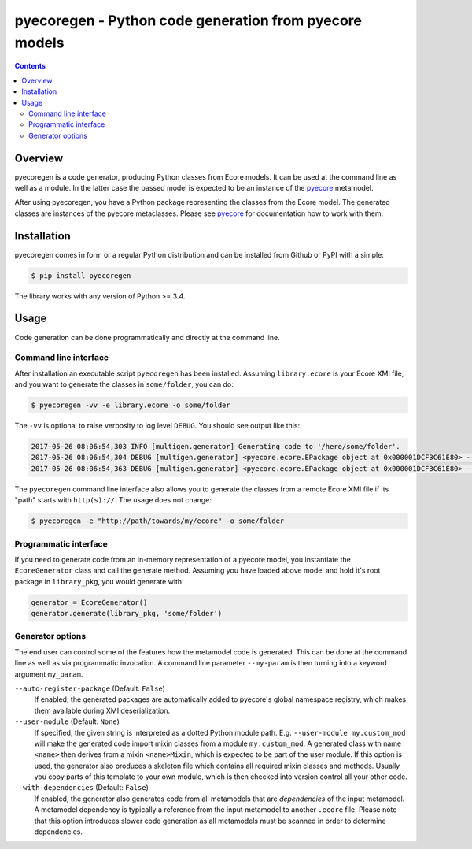 pyecoregen - Python code generation from pyecore models
=======================================================

|pypiversion| |masterbuild| |coverage| |license|

.. |pypiversion| image:: https://badge.fury.io/py/pyecoregen.svg
    :target: https://badge.fury.io/py/pyecoregen

.. |masterbuild| image:: https://travis-ci.org/pyecore/pyecoregen.svg?branch=master
    :target: https://travis-ci.org/pyecore/pyecoregen

.. |coverage| image:: https://coveralls.io/repos/github/pyecore/pyecoregen/badge.svg?branch=master
    :target: https://coveralls.io/github/pyecore/pyecoregen?branch=master

.. |license| image:: https://img.shields.io/badge/license-New%20BSD-blue.svg
    :target: https://raw.githubusercontent.com/pyecore/pyecoregen/develop/LICENSE

.. contents:: :depth: 2

Overview
--------

pyecoregen is a code generator, producing Python classes from Ecore models. It can be used at the
command line as well as a module. In the latter case the passed model is expected to be an instance
of the `pyecore <https://github.com/pyecore/pyecore>`_ metamodel.

After using pyecoregen, you have a Python package representing the classes from the Ecore model. The
generated classes are instances of the pyecore metaclasses. Please see `pyecore
<https://github.com/pyecore/pyecore>`_ for documentation how to work with them.

Installation
------------

pyecoregen comes in form or a regular Python distribution and can be installed from Github or PyPI
with a simple:

.. code-block:: shell

    $ pip install pyecoregen

The library works with any version of Python >= 3.4.

Usage
-----

Code generation can be done programmatically and directly at the command line.

Command line interface
~~~~~~~~~~~~~~~~~~~~~~

After installation an executable script ``pyecoregen`` has been installed. Assuming
``library.ecore`` is your Ecore XMI file, and you want to generate the classes in ``some/folder``,
you can do:

.. code-block:: bash

    $ pyecoregen -vv -e library.ecore -o some/folder

The ``-vv`` is optional to raise verbosity to log level ``DEBUG``. You should see output like this:

.. code-block::

    2017-05-26 08:06:54,303 INFO [multigen.generator] Generating code to '/here/some/folder'.
    2017-05-26 08:06:54,304 DEBUG [multigen.generator] <pyecore.ecore.EPackage object at 0x000001DCF3C61E80> --> '/here/some/folder/library/__init__.py'
    2017-05-26 08:06:54,363 DEBUG [multigen.generator] <pyecore.ecore.EPackage object at 0x000001DCF3C61E80> --> '/here/some/folder/library/library.py'


The ``pyecoregen`` command line interface also allows you to generate the classes from a
remote Ecore XMI file if its "path" starts with ``http(s)://``. The usage does not change:

.. code-block:: bash

    $ pyecoregen -e "http://path/towards/my/ecore" -o some/folder

Programmatic interface
~~~~~~~~~~~~~~~~~~~~~~

If you need to generate code from an in-memory representation of a pyecore model, you instantiate
the ``EcoreGenerator`` class and call the generate method. Assuming you have loaded above model and
hold it's root package in ``library_pkg``, you would generate with:

.. code-block:: python

    generator = EcoreGenerator()
    generator.generate(library_pkg, 'some/folder')

Generator options
~~~~~~~~~~~~~~~~~

The end user can control some of the features how the metamodel code is generated. This can be done
at the command line as well as via programmatic invocation. A command line parameter ``--my-param``
is then turning into a keyword argument ``my_param``.

``--auto-register-package`` (Default: ``False``)
    If enabled, the generated packages are automatically added to pyecore's global namespace
    registry, which makes them available during XMI deserialization.

``--user-module`` (Default: ``None``)
    If specified, the given string is interpreted as a dotted Python module path. E.g.
    ``--user-module my.custom_mod`` will make the generated code import mixin classes from a module
    ``my.custom_mod``. A generated class with name ``<name>`` then derives from a mixin
    ``<name>Mixin``, which is expected to be part of the user module. If this option is used, the
    generator also produces a skeleton file which contains all required mixin classes and methods.
    Usually you copy parts of this template to your own module, which is then checked into version
    control all your other code.

``--with-dependencies`` (Default: ``False``)
    If enabled, the generator also generates code from all metamodels that are *dependencies* of the
    input metamodel. A metamodel dependency is typically a reference from the input
    metamodel to another ``.ecore`` file. Please note that this option introduces slower code
    generation as all metamodels must be scanned in order to determine dependencies.
